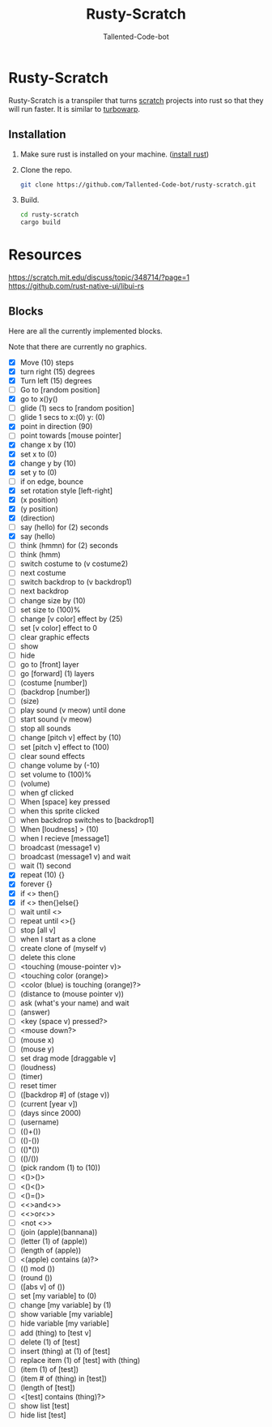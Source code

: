 #+TITLE: Rusty-Scratch
#+AUTHOR: Tallented-Code-bot
 
* Rusty-Scratch
Rusty-Scratch is a transpiler that turns [[https://scratch.mit.edu][scratch]] projects into rust
so that they will run faster.  It is similar to [[https://turbowarp.org/][turbowarp]].

** Installation
1. Make sure rust is installed on your machine. ([[https://www.rust-lang.org/tools/install][install rust]])
2. Clone the repo.
   #+begin_src sh
    git clone https://github.com/Tallented-Code-bot/rusty-scratch.git
   #+end_src
3. Build.
   #+begin_src sh
    cd rusty-scratch
    cargo build
   #+end_src

* Resources
[[https://scratch.mit.edu/discuss/topic/348714/?page=1]]
[[https://github.com/rust-native-ui/libui-rs]]


** Blocks
Here are all the currently implemented blocks.

Note that there are currently no graphics.

- [X] Move (10) steps
- [X] turn right (15) degrees
- [X] Turn left (15) degrees
- [ ] Go to [random position]
- [X] go to x()y()
- [ ] glide (1) secs to [random position]
- [ ] glide 1 secs to x:(0) y: (0)
- [X] point in direction (90)
- [ ] point towards [mouse pointer]
- [X] change x by (10)
- [X] set x to (0)
- [X] change y by (10)
- [X] set y to (0)
- [ ] if on edge, bounce
- [X] set rotation style [left-right]
- [X] (x position)
- [X] (y position)
- [X] (direction)
- [ ] say (hello) for (2) seconds
- [X] say (hello)
- [ ] think (hmmn) for (2) seconds
- [ ] think (hmm)
- [ ] switch costume to (v costume2)
- [ ] next costume
- [ ] switch backdrop to (v backdrop1)
- [ ] next backdrop
- [ ] change size by (10)
- [ ] set size to (100)%
- [ ] change [v color] effect by (25)
- [ ] set [v color] effect to 0
- [ ] clear graphic effects
- [ ] show
- [ ] hide
- [ ] go to [front] layer
- [ ] go [forward] (1) layers
- [ ] (costume [number])
- [ ] (backdrop [number])
- [ ] (size)
- [ ] play sound (v meow) until done
- [ ] start sound (v meow)
- [ ] stop all sounds
- [ ] change [pitch v] effect by (10)
- [ ] set [pitch v] effect to (100)
- [ ] clear sound effects
- [ ] change volume by (-10)
- [ ] set volume to (100)%
- [ ] (volume)
- [ ] when gf clicked
- [ ] When [space] key pressed
- [ ] when this sprite clicked
- [ ] when backdrop switches to [backdrop1]
- [ ] When [loudness] > (10)
- [ ] when I recieve [message1]
- [ ] broadcast (message1 v)
- [ ] broadcast (message1 v) and wait
- [ ] wait (1) second
- [X] repeat (10) {}
- [X] forever {}
- [X] if <> then{}
- [X] if <> then{}else{}
- [ ] wait until <>
- [ ] repeat until <>{}
- [ ] stop [all v]
- [ ] when I start as a clone
- [ ] create clone of (myself v)
- [ ] delete this clone
- [ ] <touching (mouse-pointer v)>
- [ ] <touching color (orange)>
- [ ] <color (blue) is touching (orange)?>
- [ ] (distance to (mouse pointer v))
- [ ] ask (what's your name) and wait
- [ ] (answer)
- [ ] <key (space v) pressed?>
- [ ] <mouse down?>
- [ ] (mouse x)
- [ ] (mouse y)
- [ ] set drag mode [draggable v]
- [ ] (loudness)
- [ ] (timer)
- [ ] reset timer
- [ ] ([backdrop #] of (stage v))
- [ ] (current [year v])
- [ ] (days since 2000)
- [ ] (username)
- [-] (()+())
- [-] (()-())
- [-] (()*())
- [-] (()/())
- [ ] (pick random (1) to (10))
- [-] <()>()>
- [-] <()<()>
- [-] <()=()>
- [-] <<>and<>>
- [-] <<>or<>>
- [-] <not <>>
- [ ] (join (apple)(bannana))
- [ ] (letter (1) of (apple))
- [ ] (length of (apple))
- [ ] <(apple) contains (a)?>
- [ ] (() mod ())
- [ ] (round ())
- [ ] ([abs v] of ())
- [ ] set [my variable] to (0)
- [ ] change [my variable] by (1)
- [ ] show variable [my variable]
- [ ] hide variable [my variable]
- [ ] add (thing) to [test v]
- [ ] delete (1) of [test]
- [ ] insert (thing) at (1) of [test]
- [ ] replace item (1) of [test] with (thing)
- [ ] (item (1) of [test])
- [ ] (item # of (thing) in [test])
- [ ] (length of [test])
- [ ] <[test] contains (thing)?>
- [ ] show list [test]
- [ ] hide list [test]
